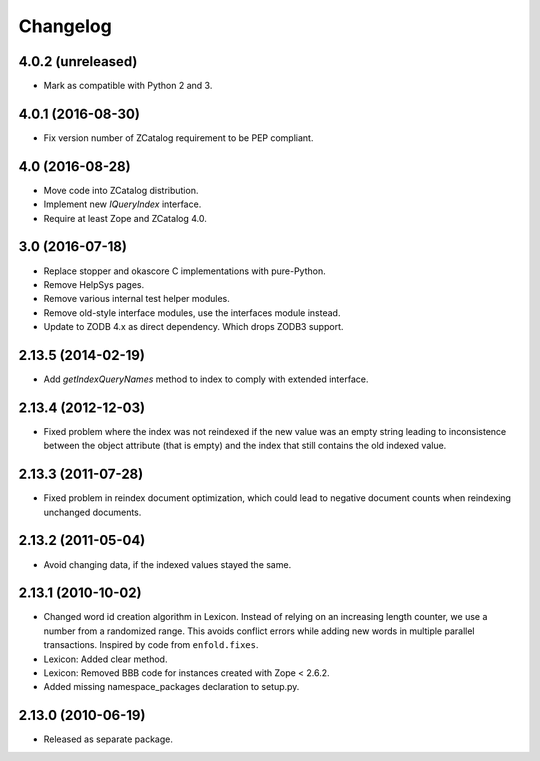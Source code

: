 Changelog
=========

4.0.2 (unreleased)
------------------

- Mark as compatible with Python 2 and 3.

4.0.1 (2016-08-30)
------------------

- Fix version number of ZCatalog requirement to be PEP compliant.

4.0 (2016-08-28)
----------------

- Move code into ZCatalog distribution.

- Implement new `IQueryIndex` interface.

- Require at least Zope and ZCatalog 4.0.

3.0 (2016-07-18)
----------------

- Replace stopper and okascore C implementations with pure-Python.

- Remove HelpSys pages.

- Remove various internal test helper modules.

- Remove old-style interface modules, use the interfaces module instead.

- Update to ZODB 4.x as direct dependency. Which drops ZODB3 support.

2.13.5 (2014-02-19)
-------------------

- Add `getIndexQueryNames` method to index to comply with extended interface.

2.13.4 (2012-12-03)
-------------------

- Fixed problem where the index was not reindexed if the new value was an empty
  string leading to inconsistence between the object attribute (that is empty)
  and the index that still contains the old indexed value.

2.13.3 (2011-07-28)
-------------------

- Fixed problem in reindex document optimization, which could lead to negative
  document counts when reindexing unchanged documents.

2.13.2 (2011-05-04)
-------------------

- Avoid changing data, if the indexed values stayed the same.

2.13.1 (2010-10-02)
-------------------

- Changed word id creation algorithm in Lexicon. Instead of relying on an
  increasing length counter, we use a number from a randomized range. This
  avoids conflict errors while adding new words in multiple parallel
  transactions. Inspired by code from ``enfold.fixes``.

- Lexicon: Added clear method.

- Lexicon: Removed BBB code for instances created with Zope < 2.6.2.

- Added missing namespace_packages declaration to setup.py.

2.13.0 (2010-06-19)
-------------------

- Released as separate package.
